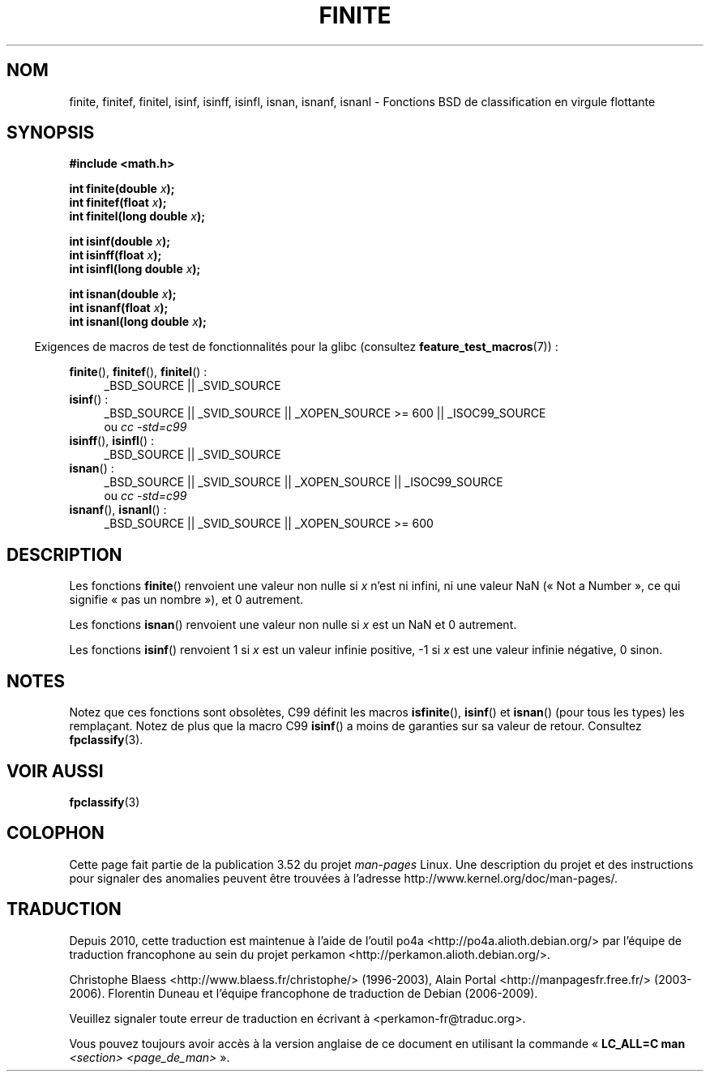 .\" Copyright 2004 Andries Brouwer <aeb@cwi.nl>.
.\"
.\" %%%LICENSE_START(VERBATIM)
.\" Permission is granted to make and distribute verbatim copies of this
.\" manual provided the copyright notice and this permission notice are
.\" preserved on all copies.
.\"
.\" Permission is granted to copy and distribute modified versions of this
.\" manual under the conditions for verbatim copying, provided that the
.\" entire resulting derived work is distributed under the terms of a
.\" permission notice identical to this one.
.\"
.\" Since the Linux kernel and libraries are constantly changing, this
.\" manual page may be incorrect or out-of-date.  The author(s) assume no
.\" responsibility for errors or omissions, or for damages resulting from
.\" the use of the information contained herein.  The author(s) may not
.\" have taken the same level of care in the production of this manual,
.\" which is licensed free of charge, as they might when working
.\" professionally.
.\"
.\" Formatted or processed versions of this manual, if unaccompanied by
.\" the source, must acknowledge the copyright and authors of this work.
.\" %%%LICENSE_END
.\"
.\"*******************************************************************
.\"
.\" This file was generated with po4a. Translate the source file.
.\"
.\"*******************************************************************
.TH FINITE 3 "5 août 2008" "" "Manuel du programmeur Linux"
.SH NOM
finite, finitef, finitel, isinf, isinff, isinfl, isnan, isnanf, isnanl \-
Fonctions BSD de classification en virgule flottante
.SH SYNOPSIS
.nf
\fB#include <math.h>\fP
.sp
\fBint finite(double \fP\fIx\fP\fB);\fP
.br
\fBint finitef(float \fP\fIx\fP\fB);\fP
.br
\fBint finitel(long double \fP\fIx\fP\fB);\fP
.sp
\fBint isinf(double \fP\fIx\fP\fB);\fP
.br
\fBint isinff(float \fP\fIx\fP\fB);\fP
.br
\fBint isinfl(long double \fP\fIx\fP\fB);\fP
.sp
\fBint isnan(double \fP\fIx\fP\fB);\fP
.br
\fBint isnanf(float \fP\fIx\fP\fB);\fP
.br
\fBint isnanl(long double \fP\fIx\fP\fB);\fP
.fi
.sp
.in -4n
Exigences de macros de test de fonctionnalités pour la glibc (consultez
\fBfeature_test_macros\fP(7))\ :
.in
.sp
.ad l
\fBfinite\fP(), \fBfinitef\fP(), \fBfinitel\fP()\ :
.RS 4
_BSD_SOURCE || _SVID_SOURCE
.RE
\fBisinf\fP()\ :
.RS 4
_BSD_SOURCE || _SVID_SOURCE || _XOPEN_SOURCE\ >=\ 600 || _ISOC99_SOURCE
.br
ou \fIcc\ \-std=c99\fP
.RE
.br
\fBisinff\fP(), \fBisinfl\fP()\ :
.RS 4
_BSD_SOURCE || _SVID_SOURCE
.RE
\fBisnan\fP()\ :
.RS 4
_BSD_SOURCE || _SVID_SOURCE || _XOPEN_SOURCE || _ISOC99_SOURCE
.br
ou \fIcc\ \-std=c99\fP
.RE
\fBisnanf\fP(), \fBisnanl\fP()\ :
.RS 4
_BSD_SOURCE || _SVID_SOURCE || _XOPEN_SOURCE\ >=\ 600
.RE
.ad b
.SH DESCRIPTION
Les fonctions \fBfinite\fP() renvoient une valeur non nulle si \fIx\fP n'est ni
infini, ni une valeur NaN («\ Not a Number\ », ce qui signifie «\ pas un
nombre\ »), et 0 autrement.

Les fonctions \fBisnan\fP() renvoient une valeur non nulle si \fIx\fP est un NaN
et 0 autrement.

Les fonctions \fBisinf\fP() renvoient 1 si \fIx\fP est un valeur infinie positive,
\-1 si \fIx\fP est une valeur infinie négative, 0 sinon.
.SH NOTES
.\"
.\" finite* not on HP-UX; they exist on Tru64.
.\" .SH HISTORY
.\" The
.\" .BR finite ()
.\" function occurs in 4.3BSD.
.\" see IEEE.3 in the 4.3BSD manual
Notez que ces fonctions sont obsolètes, C99 définit les macros
\fBisfinite\fP(), \fBisinf\fP() et \fBisnan\fP() (pour tous les types) les
remplaçant. Notez de plus que la macro C99 \fBisinf\fP() a moins de garanties
sur sa valeur de retour. Consultez \fBfpclassify\fP(3).
.SH "VOIR AUSSI"
\fBfpclassify\fP(3)
.SH COLOPHON
Cette page fait partie de la publication 3.52 du projet \fIman\-pages\fP
Linux. Une description du projet et des instructions pour signaler des
anomalies peuvent être trouvées à l'adresse
\%http://www.kernel.org/doc/man\-pages/.
.SH TRADUCTION
Depuis 2010, cette traduction est maintenue à l'aide de l'outil
po4a <http://po4a.alioth.debian.org/> par l'équipe de
traduction francophone au sein du projet perkamon
<http://perkamon.alioth.debian.org/>.
.PP
Christophe Blaess <http://www.blaess.fr/christophe/> (1996-2003),
Alain Portal <http://manpagesfr.free.fr/> (2003-2006).
Florentin Duneau et l'équipe francophone de traduction de Debian\ (2006-2009).
.PP
Veuillez signaler toute erreur de traduction en écrivant à
<perkamon\-fr@traduc.org>.
.PP
Vous pouvez toujours avoir accès à la version anglaise de ce document en
utilisant la commande
«\ \fBLC_ALL=C\ man\fR \fI<section>\fR\ \fI<page_de_man>\fR\ ».
